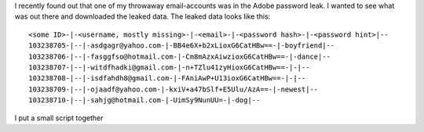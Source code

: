 .. title: Adobe password leak analyzed with pandas and Python
.. slug: adobe-password-leak-analyzed-with-pandas-and-python
.. date: 2015-04-15 22:38:53 UTC+02:00
.. tags:
.. category:
.. link:
.. description:
.. type: text

I recently found out that one of my throwaway email-accounts was 
in the Adobe password leak. I wanted to see what was 
out there and downloaded the leaked data. The leaked data looks like this:

::

	<some ID>-|-<username, mostly missing>-|-<email>-|-<password hash>-|-<password hint>|--
	103238705-|--|-asdgagr@yahoo.com-|-BB4e6X+b2xLioxG6CatHBw==-|-boyfriend|--
	103238706-|--|-fasggfso@hotmail.com-|-Cm8mAzxAiwzioxG6CatHBw==-|-dance|--
	103238707-|--|-witdfhadki@gmail.com-|-n+TZlu41zyHioxG6CatHBw==-|-|--
	103238708-|--|-isdfahdh8@gmail.com-|-FAniAwP+U13ioxG6CatHBw==-|-|--
	103238709-|--|-ojaadf@yahoo.com-|-kxiV+a47bSlf+E5Ulu/AzA==-|-newest|--
	103238710-|--|-sahjg@hotmail.com-|-UimSy9NunUU=-|-dog|--

I put a small script together

.. 
